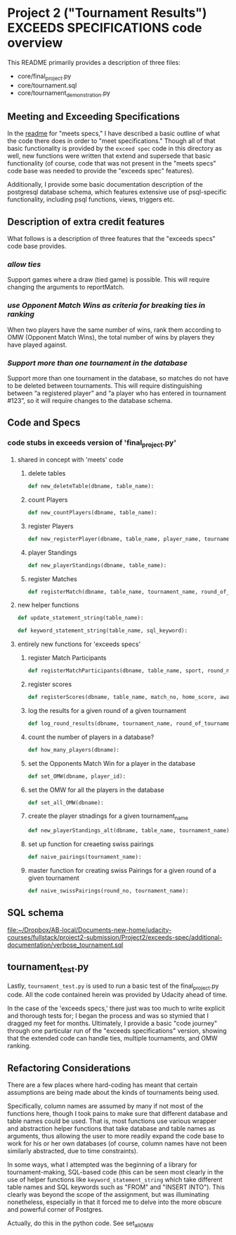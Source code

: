 * Project 2 ("Tournament Results") EXCEEDS SPECIFICATIONS code overview
This README primarily provides a description of three files:

- core/final_project.py
- core/tournament.sql
- core/tournament_demonstration.py


** Meeting and Exceeding Specifications
In the [[file:../meets-spec/README.org][readme]] for "meets specs," I have described a basic outline of
what the code there does in order to "meet specifications." Though all
of that basic functionality is provided by the ~exceed spec~ code in
this directory as well, new functions were written that extend and
supersede that basic functionality (of course, code that was not
present in the "meets specs" code base was needed to provide the
"exceeds spec" features).

Additionally, I provide some basic documentation description of the
postgresql database schema, which features extensive use of
psql-specific functionality, including psql functions, views, triggers
etc.

** Description of extra credit features
What follows is a description of three features that the "exceeds
specs" code base provides.
*** /allow ties/
 Support games where a draw (tied game) is possible. This will require
 changing the arguments to reportMatch.
*** /use Opponent Match Wins as criteria for breaking ties in ranking/
When two players have the same number of wins, rank them according to
OMW (Opponent Match Wins), the total number of wins by players they
have played against.
*** /Support more than one tournament in the database/
Support more than one tournament in the database, so matches do not
have to be deleted between tournaments. This will require
distinguishing between “a registered player” and “a player who has
entered in tournament #123”, so it will require changes to the
database schema.
** Code and Specs
*** code stubs in exceeds version of 'final_project.py'
**** shared in concept with 'meets' code
***** delete tables
 #+BEGIN_SRC python
 def new_deleteTable(dbname, table_name):
 #+END_SRC

***** count Players
 #+BEGIN_SRC python
 def new_countPlayers(dbname, table_name):
 #+END_SRC

***** register Players
 #+BEGIN_SRC python
 def new_registerPlayer(dbname, table_name, player_name, tournament_name):
 #+END_SRC

***** player Standings
 #+BEGIN_SRC python
 def new_playerStandings(dbname, table_name):
 #+END_SRC

***** register Matches
 #+BEGIN_SRC python
 def registerMatch(dbname, table_name, tournament_name, round_of_tournament):
 #+END_SRC

**** new helper functions
#+BEGIN_SRC python 
def update_statement_string(table_name):
#+END_SRC

#+BEGIN_SRC python
def keyword_statement_string(table_name, sql_keyword):
#+END_SRC
**** entirely new functions for 'exceeds specs'

***** register Match Participants
 #+BEGIN_SRC python
 def registerMatchParticipants(dbname, table_name, sport, round_no, player_id1, player_id2):
 #+END_SRC

***** register scores
 #+BEGIN_SRC python
 def registerScores(dbname, table_name, match_no, home_score, away_score):
 #+END_SRC

***** log the results for a given round of a given tournament
 #+BEGIN_SRC python
 def log_round_results(dbname, tournament_name, round_of_tournament):
 #+END_SRC

***** count the number of players in a database?
 #+BEGIN_SRC python
 def how_many_players(dbname):
 #+END_SRC

***** set the Opponents Match Win for a player in the database
 #+BEGIN_SRC python
 def set_OMW(dbname, player_id):
 #+END_SRC

***** set the OMW for all the players in the database
 #+BEGIN_SRC python
 def set_all_OMW(dbname):
 #+END_SRC

***** create the player stnadings for a given tournament_name
 #+BEGIN_SRC python
 def new_playerStandings_alt(dbname, table_name, tournament_name):
 #+END_SRC

***** set up function for creaeting swiss pairings
 #+BEGIN_SRC python
 def naive_pairings(tournament_name):
 #+END_SRC

***** master function for creating swiss Pairings for a given round of a given tournament
 #+BEGIN_SRC python
 def naive_swissPairings(round_no, tournament_name):
 #+END_SRC

** SQL schema
[[file:additional-documentation/verbose_tournament.sql][file:~/Dropbox/AB-local/Documents-new-home/udacity-courses/fullstack/project2-submission/Project2/exceeds-spec/additional-documentation/verbose_tournament.sql]]
** tournament_test.py

Lastly, ~tournament_test.py~ is used to run a basic test of the
final_project.py code. All the code contained herein was provided by
Udacity ahead of time.

In the case of the 'exceeds specs,' there just was too much to write
explicit and thorough tests for; I began the process and was so
stymied that I dragged my feet for months. Ultimately, I provide a
basic "code journey" through one particular run of the "exceeds
specifications" version, showing that the extended code can handle
ties, multiple tournaments, and OMW ranking.
** Refactoring Considerations
There are a few places where hard-coding has meant that certain
assumptions are being made about the kinds of tournaments being used.

Specifically, column names are assumed by many if not most of the
functions here, though I took pains to make sure that different
database and table names could be used. That is, most functions use
various wrapper and abstraction helper functions that take database
and table names as arguments, thus allowing the user to more readily
expand the code base to work for his or her own databases (of course,
column names have not been similarly abstracted, due to time
constraints). 

In some ways, what I attempted was the beginning of a library for
tournament-making, SQL-based code (this can be seen most clearly in
the use of helper functions like =keyword_statement_string= which take
different table names and SQL keywords such as "FROM" and "INSERT
INTO"). This clearly was beyond the scope of the assignment, but was
illuminating nonetheless, especially in that it forced me to delve
into the more obscure and powerful corner of Postgres.



# The main problem is that the all important SQL function that sets
# player OMW is hard-coded to work for tournaments up to eight
# players.

Actually, do this in the python code. See set_all_OMW

